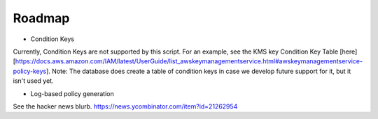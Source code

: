 Roadmap
===========

* Condition Keys

Currently, Condition Keys are not supported by this script. For an example, see the KMS key Condition Key Table [here][https://docs.aws.amazon.com/IAM/latest/UserGuide/list_awskeymanagementservice.html#awskeymanagementservice-policy-keys]. Note: The database does create a table of condition keys in case we develop future support for it, but it isn't used yet.


* Log-based policy generation

See the hacker news blurb. https://news.ycombinator.com/item?id=21262954